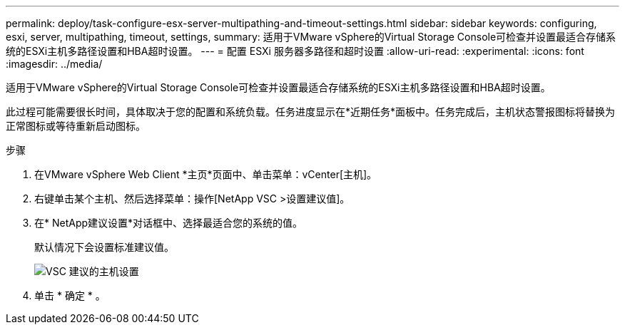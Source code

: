---
permalink: deploy/task-configure-esx-server-multipathing-and-timeout-settings.html 
sidebar: sidebar 
keywords: configuring, esxi, server, multipathing, timeout, settings, 
summary: 适用于VMware vSphere的Virtual Storage Console可检查并设置最适合存储系统的ESXi主机多路径设置和HBA超时设置。 
---
= 配置 ESXi 服务器多路径和超时设置
:allow-uri-read: 
:experimental: 
:icons: font
:imagesdir: ../media/


[role="lead"]
适用于VMware vSphere的Virtual Storage Console可检查并设置最适合存储系统的ESXi主机多路径设置和HBA超时设置。

此过程可能需要很长时间，具体取决于您的配置和系统负载。任务进度显示在*近期任务*面板中。任务完成后，主机状态警报图标将替换为正常图标或等待重新启动图标。

.步骤
. 在VMware vSphere Web Client *主页*页面中、单击菜单：vCenter[主机]。
. 右键单击某个主机、然后选择菜单：操作[NetApp VSC >设置建议值]。
. 在* NetApp建议设置*对话框中、选择最适合您的系统的值。
+
默认情况下会设置标准建议值。

+
image::../media/vsc-recommended-hosts-settings.gif[VSC 建议的主机设置]

. 单击 * 确定 * 。

